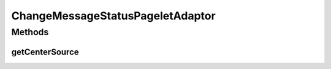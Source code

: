 .. java:import:: hk.hku.cecid.ebms.spa EbmsProcessor

.. java:import:: hk.hku.cecid.ebms.spa.dao MessageDVO

.. java:import:: hk.hku.cecid.ebms.spa.util EbmsMessageStatusReverser

.. java:import:: hk.hku.cecid.piazza.commons.util PropertyTree

.. java:import:: hk.hku.cecid.piazza.corvus.admin.listener AdminPageletAdaptor

.. java:import:: javax.servlet.http HttpServletRequest

.. java:import:: javax.xml.transform Source

ChangeMessageStatusPageletAdaptor
=================================

.. java:package:: hk.hku.cecid.ebms.admin.listener
   :noindex:

.. java:type:: public class ChangeMessageStatusPageletAdaptor extends AdminPageletAdaptor

   :author: Donahue Sze

Methods
-------
getCenterSource
^^^^^^^^^^^^^^^

.. java:method:: protected Source getCenterSource(HttpServletRequest request)
   :outertype: ChangeMessageStatusPageletAdaptor

